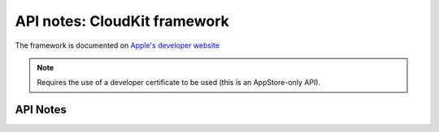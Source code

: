 .. module:: CloudKit
   :platform: macOS 10.10+
   :synopsis: Bindings for the CloudKit framework

API notes: CloudKit framework
=============================

The framework is documented on `Apple's developer website`__

.. __: https://developer.apple.com/documentation/cloudkit?preferredLanguage=occ

.. macosadded:: 10.10

.. note::

   Requires the use of a developer certificate to be used (this is an AppStore-only API).

API Notes
---------
